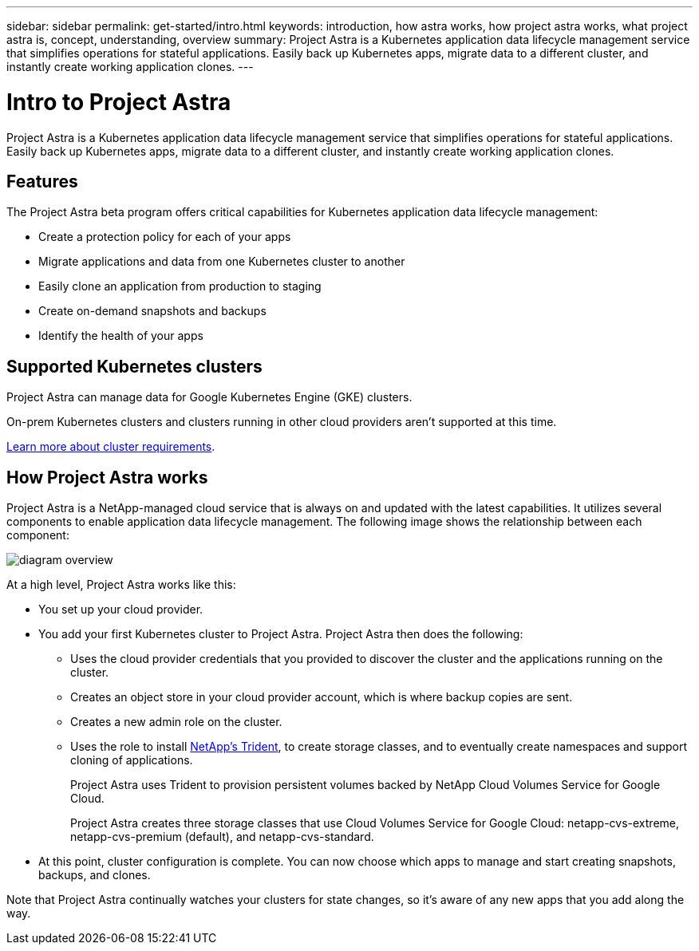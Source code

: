 ---
sidebar: sidebar
permalink: get-started/intro.html
keywords: introduction, how astra works, how project astra works, what project astra is, concept, understanding, overview
summary: Project Astra is a Kubernetes application data lifecycle management service that simplifies operations for stateful applications. Easily back up Kubernetes apps, migrate data to a different cluster, and instantly create working application clones.
---

= Intro to Project Astra
:hardbreaks:
:icons: font
:imagesdir: ../media/get-started/

Project Astra is a Kubernetes application data lifecycle management service that simplifies operations for stateful applications. Easily back up Kubernetes apps, migrate data to a different cluster, and instantly create working application clones.

== Features

The Project Astra beta program offers critical capabilities for Kubernetes application data lifecycle management:

* Create a protection policy for each of your apps
* Migrate applications and data from one Kubernetes cluster to another
* Easily clone an application from production to staging
* Create on-demand snapshots and backups
* Identify the health of your apps

== Supported Kubernetes clusters

Project Astra can manage data for Google Kubernetes Engine (GKE) clusters.

On-prem Kubernetes clusters and clusters running in other cloud providers aren't supported at this time.

link:requirements.html[Learn more about cluster requirements].

== How Project Astra works

Project Astra is a NetApp-managed cloud service that is always on and updated with the latest capabilities. It utilizes several components to enable application data lifecycle management. The following image shows the relationship between each component:

image:diagram-overview.png[]

At a high level, Project Astra works like this:

* You set up your cloud provider.

* You add your first Kubernetes cluster to Project Astra. Project Astra then does the following:

** Uses the cloud provider credentials that you provided to discover the cluster and the applications running on the cluster.

** Creates an object store in your cloud provider account, which is where backup copies are sent.

** Creates a new admin role on the cluster.

** Uses the role to install https://netapp-trident.readthedocs.io/[NetApp's Trident^], to create storage classes, and to eventually create namespaces and support cloning of applications.
+
Project Astra uses Trident to provision persistent volumes backed by NetApp Cloud Volumes Service for Google Cloud.
+
Project Astra creates three storage classes that use Cloud Volumes Service for Google Cloud: netapp-cvs-extreme, netapp-cvs-premium (default), and netapp-cvs-standard.

* At this point, cluster configuration is complete. You can now choose which apps to manage and start creating snapshots, backups, and clones.

Note that Project Astra continually watches your clusters for state changes, so it's aware of any new apps that you add along the way.
